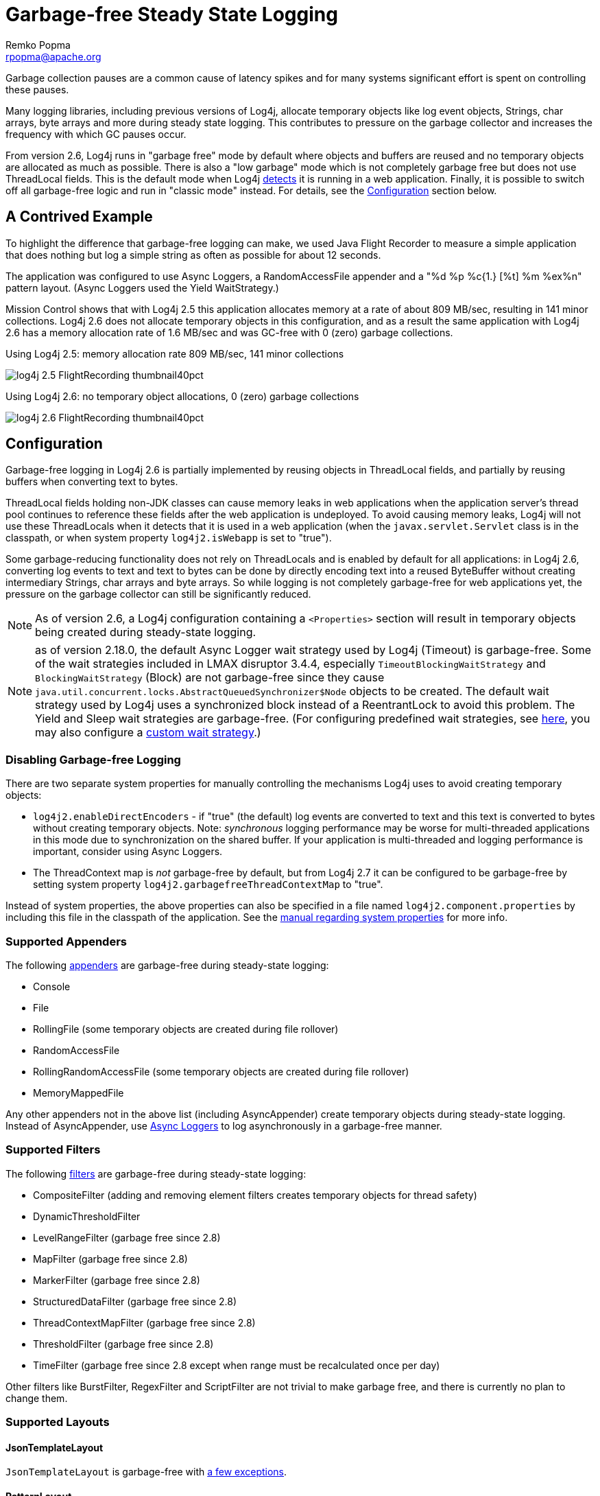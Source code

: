 ////
    Licensed to the Apache Software Foundation (ASF) under one or more
    contributor license agreements.  See the NOTICE file distributed with
    this work for additional information regarding copyright ownership.
    The ASF licenses this file to You under the Apache License, Version 2.0
    (the "License"); you may not use this file except in compliance with
    the License.  You may obtain a copy of the License at

         http://www.apache.org/licenses/LICENSE-2.0

    Unless required by applicable law or agreed to in writing, software
    distributed under the License is distributed on an "AS IS" BASIS,
    WITHOUT WARRANTIES OR CONDITIONS OF ANY KIND, either express or implied.
    See the License for the specific language governing permissions and
    limitations under the License.
////
= Garbage-free Steady State Logging
Remko Popma <rpopma@apache.org>

////
Different applications have different performance requirements.
Some only need to worry about throughput, but for many
the most important performance consideration is latency (response time).
Users of such applications would consider it a serious problem
if the system becomes unresponsive for more than a few seconds, or even milliseconds in some cases.
In financial trading for example predictable low latency is so important that it is often considered
worthwhile to trade off some throughput in return for a consistent response time.
////

Garbage collection pauses are a common cause of latency spikes and for
many systems significant effort is spent on controlling these pauses.

Many logging libraries, including previous versions of Log4j, allocate
temporary objects like log event objects, Strings, char arrays, byte
arrays and more during steady state logging. This contributes to
pressure on the garbage collector and increases the frequency with which
GC pauses occur.

From version 2.6, Log4j runs in "garbage free" mode by default where
objects and buffers are reused and no temporary objects are allocated as
much as possible. There is also a "low garbage" mode which is not
completely garbage free but does not use ThreadLocal fields. This is the
default mode when Log4j link:#Config[detects] it is running in a web
application. Finally, it is possible to switch off all garbage-free
logic and run in "classic mode" instead. For details, see the
link:#Config[Configuration] section below.

[#jfr]
== A Contrived Example

To highlight the difference that garbage-free logging can make, we used
Java Flight Recorder to measure a simple application that does nothing
but log a simple string as often as possible for about 12 seconds.

The application was configured to use Async Loggers, a RandomAccessFile
appender and a "%d %p %c{1.} [%t] %m %ex%n" pattern layout. (Async
Loggers used the Yield WaitStrategy.)

Mission Control shows that with Log4j 2.5 this application allocates
memory at a rate of about 809 MB/sec, resulting in 141 minor
collections. Log4j 2.6 does not allocate temporary objects in this
configuration, and as a result the same application with Log4j 2.6 has a
memory allocation rate of 1.6 MB/sec and was GC-free with 0 (zero)
garbage collections.

.Using Log4j 2.5: memory allocation rate 809 MB/sec, 141 minor collections
image:log4j-2.5-FlightRecording-thumbnail40pct.png[xref=image$log4j-2.5-FlightRecording.png]

.Using Log4j 2.6: no temporary object allocations, 0 (zero) garbage collections
image:log4j-2.6-FlightRecording-thumbnail40pct.png[xref=image$log4j-2.6-FlightRecording.png]

[#Config]
== Configuration

Garbage-free logging in Log4j 2.6 is partially implemented by reusing
objects in ThreadLocal fields, and partially by reusing buffers when
converting text to bytes.

ThreadLocal fields holding non-JDK classes can cause memory leaks in web
applications when the application server's thread pool continues to
reference these fields after the web application is undeployed. To avoid
causing memory leaks, Log4j will not use these ThreadLocals when it
detects that it is used in a web application (when the
`javax.servlet.Servlet` class is in the classpath, or when system
property `log4j2.isWebapp` is set to "true").

Some garbage-reducing functionality does not rely on ThreadLocals and is
enabled by default for all applications: in Log4j 2.6, converting log
events to text and text to bytes can be done by directly encoding text
into a reused ByteBuffer without creating intermediary Strings, char
arrays and byte arrays. So while logging is not completely garbage-free
for web applications yet, the pressure on the garbage collector can
still be significantly reduced.

NOTE: As of version 2.6, a Log4j configuration containing a
`<Properties>` section will result in temporary objects being created
during steady-state logging.

NOTE:  as of version 2.18.0, the default Async Logger wait strategy used by Log4j
(Timeout) is garbage-free. Some of the wait strategies included in LMAX disruptor 3.4.4,
especially `TimeoutBlockingWaitStrategy` and `BlockingWaitStrategy` (Block)
are not garbage-free since they
cause `java.util.concurrent.locks.AbstractQueuedSynchronizer$Node` objects to be created.
The default wait strategy used by Log4j uses a synchronized block instead of a ReentrantLock to avoid this problem.
The Yield and Sleep wait strategies are garbage-free. (For configuring predefined wait strategies, see
xref:manual/systemproperties.adoc#properties-log4j-async-logger[here],
you may also configure a xref:manual/async.adoc#WaitStrategy[custom wait strategy].)

=== Disabling Garbage-free Logging

There are two separate system properties for manually controlling the
mechanisms Log4j uses to avoid creating temporary objects:

* `log4j2.enableDirectEncoders` - if "true" (the default) log events are
converted to text and this text is converted to bytes without creating
temporary objects. Note: _synchronous_ logging performance may be worse
for multi-threaded applications in this mode due to synchronization on
the shared buffer. If your application is multi-threaded and logging
performance is important, consider using Async Loggers.
* The ThreadContext map is _not_ garbage-free by default, but from Log4j
2.7 it can be configured to be garbage-free by setting system property
`log4j2.garbagefreeThreadContextMap` to "true".

Instead of system properties, the above properties can also be specified
in a file named `log4j2.component.properties` by including this file in
the classpath of the application. See the
xref:manual/systemproperties.adoc[manual regarding system
properties] for more info.

[#Appenders]
=== Supported Appenders

The following xref:manual/appenders.adoc[appenders] are garbage-free during
steady-state logging:

* Console
* File
* RollingFile (some temporary objects are created during file rollover)
* RandomAccessFile
* RollingRandomAccessFile (some temporary objects are created during
file rollover)
* MemoryMappedFile

Any other appenders not in the above list (including AsyncAppender)
create temporary objects during steady-state logging. Instead of
AsyncAppender, use xref:manual/async.adoc[Async Loggers] to log asynchronously
in a garbage-free manner.

[#Filters]
=== Supported Filters

The following xref:manual/filters.adoc[filters] are garbage-free during
steady-state logging:

* CompositeFilter (adding and removing element filters creates temporary
objects for thread safety)
* DynamicThresholdFilter
* LevelRangeFilter (garbage free since 2.8)
* MapFilter (garbage free since 2.8)
* MarkerFilter (garbage free since 2.8)
* StructuredDataFilter (garbage free since 2.8)
* ThreadContextMapFilter (garbage free since 2.8)
* ThresholdFilter (garbage free since 2.8)
* TimeFilter (garbage free since 2.8 except when range must be recalculated once per day)

Other filters like BurstFilter, RegexFilter and ScriptFilter are not
trivial to make garbage free, and there is currently no plan to change
them.

[#Layouts]
=== Supported Layouts

==== JsonTemplateLayout

`JsonTemplateLayout` is garbage-free with
xref:manual/json-template-layout.adoc#faq-garbage-free[a few exceptions].

==== PatternLayout

PatternLayout with the following limited set of conversion patterns is
garbage-free. Format modifiers to control such things as field width,
padding, left and right justification will not generate garbage.

[cols="1m,2"]
|===
|Conversion Pattern |Description

|%c\{precision}, %logger\{precision}
|Logger name

|%d, %date
a|
Note: Only the predefined date formats are garbage-free: (millisecond
separator may be either a comma ',' or a period '.')

[cols="1m,1"]
!===
!Pattern !Example

!%d\{DEFAULT}
!2012-11-02 14:34:02,781

!%d\{ISO8601}
!2012-11-02T14:34:02,781

!%d\{ISO8601_BASIC}
!20121102T143402,781

!%d\{ABSOLUTE}
!14:34:02,781

!%d\{DATE}
!02 Nov 2012 14:34:02,781

!%d\{COMPACT}
!20121102143402781

!%d{HH:mm:ss,SSS}
!14:34:02,781

!%d{dd MMM yyyy HH:mm:ss,SSS}
!02 Nov 2012 14:34:02,781

!%d{HH:mm:ss}{GMT+0}
!18:34:02

!%d\{UNIX}
!1351866842

!%d\{UNIX_MILLIS}
!1351866842781
!===

|%enc\{pattern}, %encode\{pattern}
|Encodes special characters such as
'\n' and HTML characters to help prevent log forging and some XSS
attacks that could occur when displaying logs in a web browser -
garbage-free since 2.8

|%equals\{pattern}\{test}\{substitution},
%equalsIgnoreCase\{pattern}\{test}\{substitution}
|Replaces occurrences
of 'test', a string, with its replacement 'substitution' in the string
resulting from evaluation of the pattern - garbage-free since 2.8

|%highlight\{pattern}\{style}
|Adds ANSI colors - garbage-free since 2.7
(unless nested pattern is not garbage free)

|%K\{key}, %map\{key}, %MAP\{key}
|Outputs the entries in a
link:../javadoc/log4j-api/org/apache/logging/log4j/message/MapMessage.html[MapMessage],
if one is present in the event - garbage-free since 2.8.

|%m, %msg, %message
|Log message (garbage-free unless message text
contains '${')

|%marker
|The full name of the marker (including parents) - garbage-free
since 2.8

|%markerSimpleName
|The simple name of the marker (not including
parents)

|%maxLen, %maxLength
|Truncates another pattern to some max number of
characters - garbage-free since 2.8

|%n
|The platform dependent line separator

|%N, %nano
|System.nanoTime() when the event was logged

|%notEmpty\{pattern}, %varsNotEmpty\{pattern},
%variablesNotEmpty\{pattern}
|Outputs the result of evaluating the
pattern if and only if all variables in the pattern are not empty -
garbage-free since 2.8

|%p, %level
|The level of the logging event

|%r, %relative
|The number of milliseconds elapsed since the JVM was
started until the creation of the logging event - garbage-free since 2.8

|%sn, %sequenceNumber
|A sequence number that will be incremented in
every event - garbage-free since 2.8

|%style\{pattern}{ANSI style}
|Style the message - garbage-free since
2.7 (unless nested pattern is not garbage free)

|%T, %tid, %threadId
|The ID of the thread that generated the logging
event

|%t, %tn, %thread, %threadName
|The name of the thread that generated
the logging event

|%tp
|The priority of the thread that generated the logging event

|%X{key[,key2...]}, %mdc{key[,key2...]}, %MDC{key[,key2...]}
|Outputs
the Thread Context Map (also known as the Mapped Diagnostic Context or
MDC) associated with the thread that generated the logging event -
garbage-free since 2.8

|literal text
|Garbage-free unless literal contains '${' (variable
substitution)
|===

Other PatternLayout conversion patterns, and other Layouts may be
updated to avoid creating temporary objects in future releases. (Patches
welcome!)

NOTE: Logging exceptions and stack traces will create temporary
objects with any layout. (However, Layouts will only create these
temporary objects when an exception actually occurs.) We haven't figured
out a way to log exceptions and stack traces without creating temporary
objects. That is unfortunate, but you probably still want to log them
when they happen.

****
NOTE: patterns containing regular expressions and lookups for property
substitution will result in temporary objects being created during
steady-state logging.

Including location information is done by walking the stacktrace of an
exception, which creates temporary objects, so the following patterns
are not garbage-free:

* %C, %class - Class Name
* %F, %file - File Location
* %l, %location - Location
* %L, %line - Line Location
* %M, %method - Method Location

Also, the pattern converters for formatting Throwables are not
garbage-free:

* %ex, %exception, %throwable - The Throwable trace bound to the
LoggingEvent
* %rEx, %rException %rThrowable - Same as %ex but with wrapping
exceptions
* %xEx, %xException, %xThrowable - Same as %ex but with class packaging
information
* %u, %uuid - Creates a new random or time-based UUID while formatting

****

[#api]
=== API Changes

Methods have been added to the `Logger` interface so that no vararg
array objects are created when logging messages with up to ten
parameters.

Also, methods have been added to the `Logger` interface to log
`java.lang.CharSequence` messages. User-defined objects that implement
the `CharSequence` interface can be logged without creating temporary
objects: Log4j will try to turn CharSequence messages, Object messages
and message parameters into text by appending them to a StringBuilder as
a CharSequence. This avoids calling `toString()` on these objects.

An alternative is to implement the
http://logging.apache.org/log4j/2.x/log4j-api/xref/org/apache/logging/log4j/util/StringBuilderFormattable.html[`org.apache.logging.log4j.util.StringBuilderFormattable`]
interface. If an object is logged that implements this interface, its
`formatTo` method is called instead of `toString()`.

[#codeImpact]
=== Impact on Application Code: Autoboxing

We made an effort to make logging garbage-free without requiring code
changes in existing applications, but there is one area where this was
not possible. When logging primitive values (i.e. int, double, boolean,
etc.) the JVM autoboxes these primitive values to their Object wrapper
equivalents, creating garbage.

Log4j provides an `Unbox` utility to prevent autoboxing of primitive
parameters. This utility contains a thread-local pool of reused
`StringBuilder`s. The `Unbox.box(primitive)` methods write directly into
a StringBuilder, and the resulting text will be copied into the final
log message text without creating temporary objects.

[source,java]
----
import static org.apache.logging.log4j.util.Unbox.box;

// ...
public void garbageFree() {
    logger.debug("Prevent primitive autoboxing {} {}", box(10L), box(2.6d));
}
----

****
NOTE: not all logging is garbage free. Specifically:

* The ThreadContext map is not garbage-free by default, but can be
configured to be garbage-free by setting system property
`log4j2.garbagefreeThreadContextMap` to "true".
* The ThreadContext stack is not garbage-free.
* Logging more than 10 parameters creates vararg arrays.
* Logging very large messages (more than 518 characters) when all
loggers are Async Loggers will cause the internal StringBuilder in the
RingBuffer to be trimmed back to their max size.
* Logging messages containing '${': substituting a `$\{variable}` creates
temporary objects.
* Logging a lambda _as a parameter_
(`logger.info("lambda value is {}", () -> callExpensiveMethod())`)
creates a vararg array. Logging a lambda expression by itself is
garbage-free: `logger.debug(() -> callExpensiveMethod())`.
* The `Logger.traceEntry` and `Logger.traceExit` methods create
temporary objects.
* Time calculations are not garbage free when log4j2.usePreciseClock is set to true.
The default is false.
****

[#Performance]
== Performance

[#Latency]
=== Response Time Latency

Response time is how long it takes to log a message under a certain
load. What is often reported as latency is actually _service time_: how
long it took to perform the operation. This hides the fact that a single
spike in service time adds queueing delay for many of the subsequent
operations. Service time is easy to measure (and often looks good on
paper) but is irrelevant for users since it omits the time spent waiting
for service. For this reason we report response time: service time plus
wait time. See the xref:manual/performance.adoc[response time
section] of the performance page for more detail.

The response time test results below were all derived from running the
ResponseTimeTest class which can be found in the Log4j 2 unit test
source directory. If you want to run these tests yourself, here are the
command line options we used:

* -Xms1G -Xmx1G (prevent heap resizing during the test)
* -DLog4jContextSelector=org.apache.logging.log4j.core.async.AsyncLoggerContextSelector
-DAsyncLogger.WaitStrategy=busyspin (to use Async Loggers. The BusySpin
wait strategy reduces some jitter.)
* *classic mode:* -Dlog4j2.enable.direct.encoders=false +
*garbage-free mode:* -Dlog4j2.enable.direct.encoders=true
* -XX:CompileCommand=dontinline,org.apache.logging.log4j.core.async.perftest.NoOpIdleStrategy::idle
* -verbose:gc -XX:+PrintGCDetails -XX:+PrintGCDateStamps
-XX:+PrintTenuringDistribution -XX:+PrintGCApplicationConcurrentTime
-XX:+PrintGCApplicationStoppedTime (to eyeball GC and safepoint pauses)

=== Async Loggers

The graph below compares "classic" logging to garbage-free logging
response time behaviour for Log4j's Async Loggers. In the graph, "100k"
means logging at a sustained load of 100,000 messages/second, "800k" is
a sustained load of 800,000 messages/second.

image:ResponseTimeAsyncClassicVsGcFree-label.png[image]

In *classic* mode we see numerous minor garbage collections which pause
the application threads for 3 milliseconds or more. This quickly adds up
to response time delays of almost 10 milliseconds. As you can see in the
graph, increasing the load shifts the curve to the left (there are more
spikes). This makes sense: logging more means more pressure on the
garbage collector resulting in more minor GC pauses. We experimented a
little with reducing the load to 50,000 or even 5000 messages/second,
but this did not eliminate the 3 millisecond pauses, it just made them
occur less frequently. Note that all GC pauses in this test are minor GC
pauses. We did not see any full garbage collections.

In *garbage-free* mode, maximum response time remains well below 1
millisecond under a wide range of loads. (Max 780 us at 800,000
messages/sec, max 407 us at 600,000 messages/sec, with the 99% around 5
us for all loads up to 800,000 messages/sec.) Increasing or decreasing
the load does not change the response time behaviour. We did not
investigate the cause of the 200-300 microsecond pauses we saw in these
tests.

When we increased the load further we begin to see larger response time
pauses for both classic and garbage-free logging. At sustained loads of
1 million messages/second or more we start to approach the maximum
throughput of the underlying RandomAccessFile Appender (see the
synchronous logging throughput chart below). At these loads the
ringbuffer starts to fill up and backpressure kicks in: attempting to
add another message when the ringbuffer is full will block until a free
slot becomes available. We start to see response times of tens of
milliseconds or more; and attempting to increase the load even more
results in larger and larger response time spikes.

=== Synchronous File Logging

With synchronous file logging, garbage-free logging still performs
better than classic logging, but the difference is less pronounced.

At a workload of 100,000 messages/second, classic logging max response
time was a little over 2 milliseconds where garbage-free logging was a
little over 1 millisecond. When the workload is increased to 300,000
messages/second, classic logging shows response time pauses of 6
milliseconds where the garbage-free response times were less than 3
milliseconds. It may be possible to improve on this, we did not
investigate further yet.

image:ResponseTimeSyncClassicVsGcFree.png[image]

The above results are obtained with the ResponseTimeTest class which can
be found in the Log4j 2 unit test source directory, running on JDK
1.8.0_45 on RHEL 6.5 (Linux 2.6.32-573.1.1.el6.x86_64) with 10-core Xeon
CPU E5-2660 v3 @2.60GHz with hyperthreading switched on (20 virtual
cores).

[#Throughput]
=== Classic Logging has Slightly Higher Throughput

Throughput is slightly worse for garbage-free logging, compared to
classic logging. This is true for both synchronous and asynchronous
logging. The graph below compares the sustained throughput of
synchronous logging to a file with Log4j 2.6 in garbage-free mode,
classic mode and Log4j 2.5.

image:garbage-free2.6-SyncThroughputLinux.png[Throughput of
Log4j 2.6 in garbage-free mode is slightly worse than in classic mode,
but on par with 2.5 and much better than alternatives logging libraries]

The results above are obtained with the
http://openjdk.java.net/projects/code-tools/jmh/[JMH] Java benchmark
harness. See the FileAppenderBenchmark source code in the log4j-perf-test
module.

[#UnderTheHood]
== Under the Hood

Custom Message implementations that implement
`org.apache.logging.log4j.util.StringBuilderFormattable` can be
converted to text by garbage-free Layouts without creating temporary
objects. PatternLayout uses this mechanism and other layouts that
convert LogEvents to text will likely also look for this interface.

Custom Layouts that want to be garbage-free should implement the
`Encoder<LogEvent>` interface. For custom Layouts that convert a
LogEvent to a text representation, the
`org.apache.logging.log4j.core.layout.StringBuilderEncoder` class may be
useful to convert this text to bytes in a garbage-free manner.

Custom Appenders that want to be garbage-free should provide their
Layout with a `ByteBufferDestination` implementation that the Layout can
directly write into.

`AbstractOutputStreamAppender` has been modified to make the
ConsoleAppender, (Rolling)FileAppender,
(Rolling)RandomAccessFileAppender and MemoryMappedFileAppender
garbage-free. An effort has been made to minimize impact on custom
Appenders that extend `AbstractOutputStreamAppender`, but it is
impossible to guarantee that changing the superclass will not impact any
and all subclasses. Custom Appenders that extend
`AbstractOutputStreamAppender` should verify that they still function
correctly. In case there is a problem, system property
`log4j2.enable.direct.encoders` can be set to "false" to revert to the
pre-Log4j 2.6 behaviour.

////
TODO Applications that wish to reuse custom Message instances with Async Loggers should let
their Message classes implement the `org.apache.logging.log4j.message.ReusableMessage` interface.
TODO This is not sufficient: see LOG4J2-1342, would be nice if we could solve this in a generic way.
////
